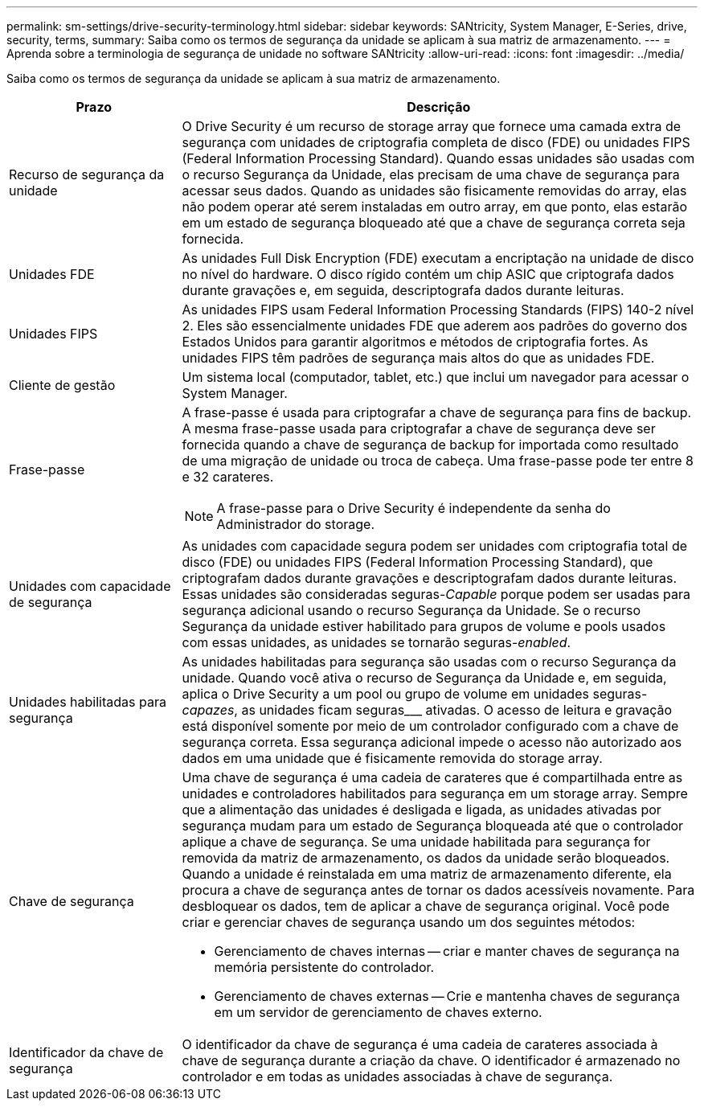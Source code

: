 ---
permalink: sm-settings/drive-security-terminology.html 
sidebar: sidebar 
keywords: SANtricity, System Manager, E-Series, drive, security, terms, 
summary: Saiba como os termos de segurança da unidade se aplicam à sua matriz de armazenamento. 
---
= Aprenda sobre a terminologia de segurança de unidade no software SANtricity
:allow-uri-read: 
:icons: font
:imagesdir: ../media/


[role="lead"]
Saiba como os termos de segurança da unidade se aplicam à sua matriz de armazenamento.

[cols="25h,~"]
|===
| Prazo | Descrição 


 a| 
Recurso de segurança da unidade
 a| 
O Drive Security é um recurso de storage array que fornece uma camada extra de segurança com unidades de criptografia completa de disco (FDE) ou unidades FIPS (Federal Information Processing Standard). Quando essas unidades são usadas com o recurso Segurança da Unidade, elas precisam de uma chave de segurança para acessar seus dados. Quando as unidades são fisicamente removidas do array, elas não podem operar até serem instaladas em outro array, em que ponto, elas estarão em um estado de segurança bloqueado até que a chave de segurança correta seja fornecida.



 a| 
Unidades FDE
 a| 
As unidades Full Disk Encryption (FDE) executam a encriptação na unidade de disco no nível do hardware. O disco rígido contém um chip ASIC que criptografa dados durante gravações e, em seguida, descriptografa dados durante leituras.



 a| 
Unidades FIPS
 a| 
As unidades FIPS usam Federal Information Processing Standards (FIPS) 140-2 nível 2. Eles são essencialmente unidades FDE que aderem aos padrões do governo dos Estados Unidos para garantir algoritmos e métodos de criptografia fortes. As unidades FIPS têm padrões de segurança mais altos do que as unidades FDE.



 a| 
Cliente de gestão
 a| 
Um sistema local (computador, tablet, etc.) que inclui um navegador para acessar o System Manager.



 a| 
Frase-passe
 a| 
A frase-passe é usada para criptografar a chave de segurança para fins de backup. A mesma frase-passe usada para criptografar a chave de segurança deve ser fornecida quando a chave de segurança de backup for importada como resultado de uma migração de unidade ou troca de cabeça. Uma frase-passe pode ter entre 8 e 32 carateres.

[NOTE]
====
A frase-passe para o Drive Security é independente da senha do Administrador do storage.

====


 a| 
Unidades com capacidade de segurança
 a| 
As unidades com capacidade segura podem ser unidades com criptografia total de disco (FDE) ou unidades FIPS (Federal Information Processing Standard), que criptografam dados durante gravações e descriptografam dados durante leituras. Essas unidades são consideradas seguras-_Capable_ porque podem ser usadas para segurança adicional usando o recurso Segurança da Unidade. Se o recurso Segurança da unidade estiver habilitado para grupos de volume e pools usados com essas unidades, as unidades se tornarão seguras-_enabled_.



 a| 
Unidades habilitadas para segurança
 a| 
As unidades habilitadas para segurança são usadas com o recurso Segurança da unidade. Quando você ativa o recurso de Segurança da Unidade e, em seguida, aplica o Drive Security a um pool ou grupo de volume em unidades seguras-_capazes_, as unidades ficam seguras___ ativadas. O acesso de leitura e gravação está disponível somente por meio de um controlador configurado com a chave de segurança correta. Essa segurança adicional impede o acesso não autorizado aos dados em uma unidade que é fisicamente removida do storage array.



 a| 
Chave de segurança
 a| 
Uma chave de segurança é uma cadeia de carateres que é compartilhada entre as unidades e controladores habilitados para segurança em um storage array. Sempre que a alimentação das unidades é desligada e ligada, as unidades ativadas por segurança mudam para um estado de Segurança bloqueada até que o controlador aplique a chave de segurança. Se uma unidade habilitada para segurança for removida da matriz de armazenamento, os dados da unidade serão bloqueados. Quando a unidade é reinstalada em uma matriz de armazenamento diferente, ela procura a chave de segurança antes de tornar os dados acessíveis novamente. Para desbloquear os dados, tem de aplicar a chave de segurança original. Você pode criar e gerenciar chaves de segurança usando um dos seguintes métodos:

* Gerenciamento de chaves internas -- criar e manter chaves de segurança na memória persistente do controlador.
* Gerenciamento de chaves externas -- Crie e mantenha chaves de segurança em um servidor de gerenciamento de chaves externo.




 a| 
Identificador da chave de segurança
 a| 
O identificador da chave de segurança é uma cadeia de carateres associada à chave de segurança durante a criação da chave. O identificador é armazenado no controlador e em todas as unidades associadas à chave de segurança.

|===